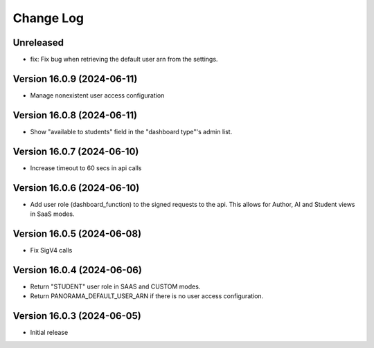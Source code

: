 Change Log
##########

..
   All enhancements and patches to panorama_openedx_backend will be documented
   in this file.  It adheres to the structure of https://keepachangelog.com/ ,
   but in reStructuredText instead of Markdown (for ease of incorporation into
   Sphinx documentation and the PyPI description).

   This project adheres to Semantic Versioning (https://semver.org/).

Unreleased
***************************

* fix: Fix bug when retrieving the default user arn from the settings.

Version 16.0.9 (2024-06-11)
***************************

* Manage nonexistent user access configuration

Version 16.0.8 (2024-06-11)
***************************

* Show "available to students" field in the "dashboard type"'s admin list.

Version 16.0.7 (2024-06-10)
***************************

* Increase timeout to 60 secs in api calls

Version 16.0.6 (2024-06-10)
***************************

* Add user role (dashboard_function) to the signed requests to the api.
  This allows for Author, AI and Student views in SaaS modes.

Version 16.0.5 (2024-06-08)
***************************

* Fix SigV4 calls

Version 16.0.4 (2024-06-06)
***************************

* Return "STUDENT" user role in SAAS and CUSTOM modes.
* Return PANORAMA_DEFAULT_USER_ARN if there is no user access configuration.

Version 16.0.3 (2024-06-05)
***************************

* Initial release

